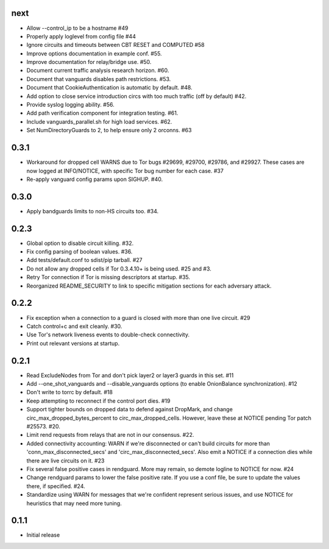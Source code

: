 next
-----
- Allow --control_ip to be a hostname #49
- Properly apply loglevel from config file #44
- Ignore circuits and timeouts between CBT RESET and COMPUTED #58
- Improve options documentation in example conf. #55.
- Improve documentation for relay/bridge use. #50.
- Document current traffic analysis research horizon. #60.
- Document that vanguards disables path restrictions. #53.
- Document that CookieAuthentication is automatic by default. #48.
- Add option to close service introduction circs with too much traffic
  (off by default) #42.
- Provide syslog logging ability. #56.
- Add path verification component for integration testing. #61.
- Include vanguards_parallel.sh for high load services. #62.
- Set NumDirectoryGuards to 2, to help ensure only 2 orconns. #63

0.3.1
-----
- Workaround for dropped cell WARNS due to Tor bugs #29699, #29700,
  #29786, and #29927. These cases are now logged at INFO/NOTICE, with
  specific Tor bug number for each case. #37
- Re-apply vanguard config params upon SIGHUP. #40.

0.3.0
-----
- Apply bandguards limits to non-HS circuits too. #34.

0.2.3
-----
- Global option to disable circuit killing. #32.
- Fix config parsing of boolean values. #36.
- Add tests/default.conf to sdist/pip tarball. #27
- Do not allow any dropped cells if Tor 0.3.4.10+ is being used. #25 and #3.
- Retry Tor connection if Tor is missing descriptors at startup. #35.
- Reorganized README_SECURITY to link to specific mitigation sections for each
  adversary attack.

0.2.2
-----
- Fix exception when a connection to a guard is closed with more than one
  live circuit. #29
- Catch control+c and exit cleanly. #30.
- Use Tor's network liveness events to double-check connectivity.
- Print out relevant versions at startup.

0.2.1
-----

- Read ExcludeNodes from Tor and don't pick layer2 or layer3 guards in this
  set. #11
- Add --one_shot_vanguards and --disable_vanguards options (to enable
  OnionBalance synchronization). #12
- Don't write to torrc by default. #18
- Keep attempting to reconnect if the control port dies. #19
- Support tighter bounds on dropped data to defend against DropMark,
  and change circ_max_dropped_bytes_percent to circ_max_dropped_cells.
  However, leave these at NOTICE pending Tor patch #25573. #20.
- Limit rend requests from relays that are not in our consensus. #22.
- Added connectivity accounting: WARN if we're disconnected or can't build
  circuits for more than 'conn_max_disconnected_secs' and
  'circ_max_disconnected_secs'. Also emit a NOTICE if a connection dies while 
  there are live circuits on it. #23
- Fix several false positive cases in rendguard. More may remain, so demote
  logline to NOTICE for now. #24
- Change rendguard params to lower the false positive rate. If you use a
  conf file, be sure to update the values there, if specified. #24.
- Standardize using WARN for messages that we're confident represent
  serious issues, and use NOTICE for heuristics that may need more tuning.

0.1.1
-----

- Initial release
